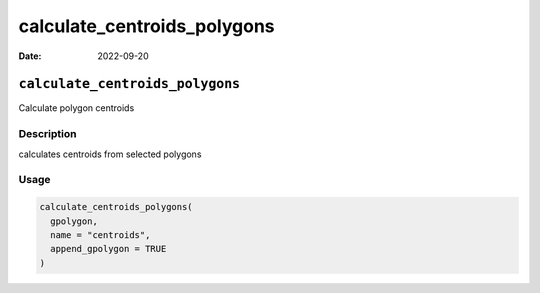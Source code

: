 ============================
calculate_centroids_polygons
============================

:Date: 2022-09-20

``calculate_centroids_polygons``
================================

Calculate polygon centroids

Description
-----------

calculates centroids from selected polygons

Usage
-----

.. code:: r

   calculate_centroids_polygons(
     gpolygon,
     name = "centroids",
     append_gpolygon = TRUE
   )
